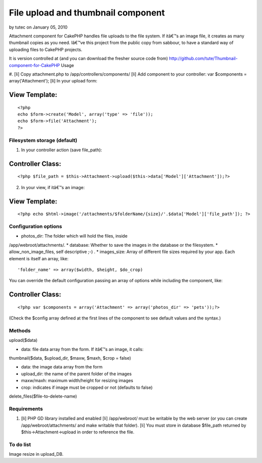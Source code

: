 File upload and thumbnail component
===================================

by tutec on January 05, 2010

Attachment component for CakePHP handles file uploads to the file
system. If itâ€™s an image file, it creates as many thumbnail copies
as you need.
Iâ€™ve this project from the public copy from sabbour, to have a
standard way of uploading files to CakePHP projects.

It is version controlled at (and you can download the fresher source
code from)
`http://github.com/tute/Thumbnail-component-for-CakePHP`_
Usage

#. [li] Copy attachment.php to /app/controllers/components/ [li] Add
component to your controller: var $components = array('Attachment');
[li] In your upload form:

View Template:
``````````````

::

    
    <?php
    echo $form->create('Model', array('type' => 'file'));
    echo $form->file('Attachment');
    ?>




Filesystem storage (default)
----------------------------

1. In your controller action (save file_path):


Controller Class:
`````````````````

::

    <?php $file_path = $this->Attachment->upload($this->data['Model']['Attachment']);?>

2. In your view, if itâ€™s an image:


View Template:
``````````````

::

    <?php echo $html->image('/attachments/$folderName/{size}/'.$data['Model']['file_path']); ?>



Configuration options
---------------------

* photos_dir: The folder which will hold the files, inside
/app/webroot/attachments/.
* database: Whether to save the images in the database or the
filesystem.
* allow_non_image_files, self descriptive ;-) .
* images_size: Array of different file sizes required by your app.
Each
element is itself an array, like:

::

    'folder_name' => array($width, $height, $do_crop)

You can override the default configuration passing an array of options
while
including the component, like:

Controller Class:
`````````````````

::

    <?php var $components = array('Attachment' => array('photos_dir' => 'pets'));?>

(Check the $config array defined at the first lines of the component
to see
default values and the syntax.)


Methods
-------

upload($data)

* data: file data array from the form. If itâ€™s an image, it calls:

thumbnail($data, $upload_dir, $maxw, $maxh, $crop = false)

* data: the image data array from the form
* upload_dir: the name of the parent folder of the images
* maxw/maxh: maximum width/height for resizing images
* crop: indicates if image must be cropped or not (defaults to false)

delete_files($file-to-delete-name)


Requirements
------------

#. [li] PHP GD library installed and enabled [li] /app/webroot/ must
   be writable by the web server (or you can create
   /app/webroot/attachments/ and make writable that folder). [li] You
   must store in database $file_path returned by
   $this->Attachment->upload in order to reference the file.



To do list
----------

Image resize in upload_DB.

.. _http://github.com/tute/Thumbnail-component-for-CakePHP: http://github.com/tute/Thumbnail-component-for-CakePHP
.. meta::
    :title: File upload and thumbnail component
    :description: CakePHP Article related to component,thumbnail,upload,attachment,photos,Components
    :keywords: component,thumbnail,upload,attachment,photos,Components
    :copyright: Copyright 2010 tutec
    :category: components

